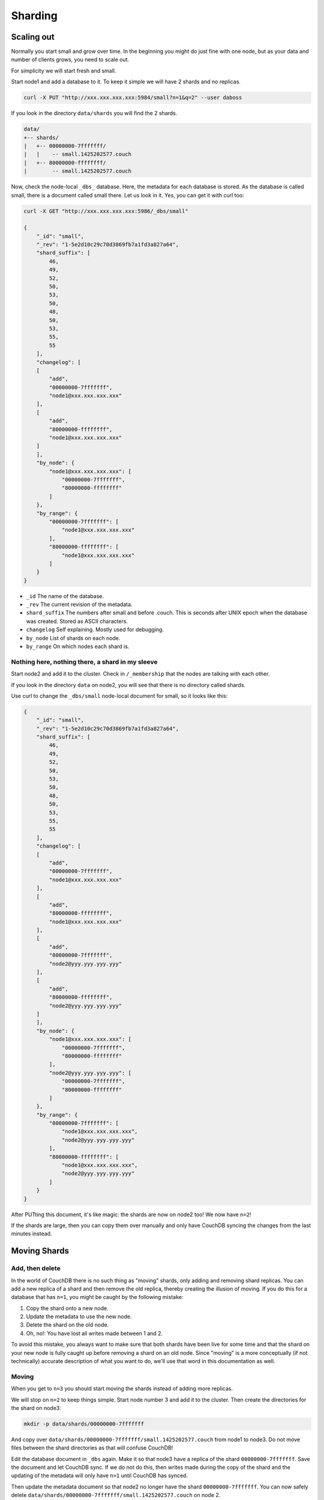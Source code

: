.. Licensed under the Apache License, Version 2.0 (the "License"); you may not
.. use this file except in compliance with the License. You may obtain a copy of
.. the License at
..
..   http://www.apache.org/licenses/LICENSE-2.0
..
.. Unless required by applicable law or agreed to in writing, software
.. distributed under the License is distributed on an "AS IS" BASIS, WITHOUT
.. WARRANTIES OR CONDITIONS OF ANY KIND, either express or implied. See the
.. License for the specific language governing permissions and limitations under
.. the License.

.. _cluster/sharding:

========
Sharding
========

.. _cluster/sharding/scaling-out:

Scaling out
===========

Normally you start small and grow over time. In the beginning you might do just
fine with one node, but as your data and number of clients grows, you need to
scale out.

For simplicity we will start fresh and small.

Start node1 and add a database to it. To keep it simple we will have 2 shards
and no replicas.

.. code-block:: bash

    curl -X PUT "http://xxx.xxx.xxx.xxx:5984/small?n=1&q=2" --user daboss

If you look in the directory ``data/shards`` you will find the 2 shards.

.. code-block:: text

    data/
    +-- shards/
    |   +-- 00000000-7fffffff/
    |   |    -- small.1425202577.couch
    |   +-- 80000000-ffffffff/
    |        -- small.1425202577.couch

Now, check the node-local ``_dbs_`` database. Here, the metadata for each
database is stored. As the database is called small, there is a document called
small there. Let us look in it. Yes, you can get it with curl too:

.. code-block:: javascript

    curl -X GET "http://xxx.xxx.xxx.xxx:5986/_dbs/small"

    {
        "_id": "small",
        "_rev": "1-5e2d10c29c70d3869fb7a1fd3a827a64",
        "shard_suffix": [
            46,
            49,
            52,
            50,
            53,
            50,
            48,
            50,
            53,
            55,
            55
        ],
        "changelog": [
        [
            "add",
            "00000000-7fffffff",
            "node1@xxx.xxx.xxx.xxx"
        ],
        [
            "add",
            "80000000-ffffffff",
            "node1@xxx.xxx.xxx.xxx"
        ]
        ],
        "by_node": {
            "node1@xxx.xxx.xxx.xxx": [
                "00000000-7fffffff",
                "80000000-ffffffff"
            ]
        },
        "by_range": {
            "00000000-7fffffff": [
                "node1@xxx.xxx.xxx.xxx"
            ],
            "80000000-ffffffff": [
                "node1@xxx.xxx.xxx.xxx"
            ]
        }
    }

* ``_id`` The name of the database.
* ``_rev`` The current revision of the metadata.
* ``shard_suffix`` The numbers after small and before .couch. This is seconds
  after UNIX epoch when the database was created. Stored as ASCII characters.
* ``changelog`` Self explaining. Mostly used for debugging.
* ``by_node`` List of shards on each node.
* ``by_range`` On which nodes each shard is.

Nothing here, nothing there, a shard in my sleeve
-------------------------------------------------

Start node2 and add it to the cluster. Check in ``/_membership`` that the
nodes are talking with each other.

If you look in the directory ``data`` on node2, you will see that there is no
directory called shards.

Use curl to change the ``_dbs/small`` node-local document for small, so it
looks like this:

.. code-block:: javascript

    {
        "_id": "small",
        "_rev": "1-5e2d10c29c70d3869fb7a1fd3a827a64",
        "shard_suffix": [
            46,
            49,
            52,
            50,
            53,
            50,
            48,
            50,
            53,
            55,
            55
        ],
        "changelog": [
        [
            "add",
            "00000000-7fffffff",
            "node1@xxx.xxx.xxx.xxx"
        ],
        [
            "add",
            "80000000-ffffffff",
            "node1@xxx.xxx.xxx.xxx"
        ],
        [
            "add",
            "00000000-7fffffff",
            "node2@yyy.yyy.yyy.yyy"
        ],
        [
            "add",
            "80000000-ffffffff",
            "node2@yyy.yyy.yyy.yyy"
        ]
        ],
        "by_node": {
            "node1@xxx.xxx.xxx.xxx": [
                "00000000-7fffffff",
                "80000000-ffffffff"
            ],
            "node2@yyy.yyy.yyy.yyy": [
                "00000000-7fffffff",
                "80000000-ffffffff"
            ]
        },
        "by_range": {
            "00000000-7fffffff": [
                "node1@xxx.xxx.xxx.xxx",
                "node2@yyy.yyy.yyy.yyy"
            ],
            "80000000-ffffffff": [
                "node1@xxx.xxx.xxx.xxx",
                "node2@yyy.yyy.yyy.yyy"
            ]
        }
    }

After PUTting this document, it's like magic: the shards are now on node2 too!
We now have ``n=2``!

If the shards are large, then you can copy them over manually and only have
CouchDB syncing the changes from the last minutes instead.

.. _cluster/sharding/move:

Moving Shards
=============

Add, then delete
----------------

In the world of CouchDB there is no such thing as "moving" shards, only adding
and removing shard replicas.
You can add a new replica of a shard and then remove the old replica,
thereby creating the illusion of moving.
If you do this for a database that has ``n=1``,
you might be caught by the following mistake:

#. Copy the shard onto a new node.
#. Update the metadata to use the new node.
#. Delete the shard on the old node.
#. Oh, no!: You have lost all writes made between 1 and 2.

To avoid this mistake, you always want to make sure
that both shards have been live for some time
and that the shard on your new node is fully caught up
before removing a shard on an old node.
Since "moving" is a more conceptually (if not technically)
accurate description of what you want to do,
we'll use that word in this documentation as well.

Moving
------

When you get to ``n=3`` you should start moving the shards instead of adding
more replicas.

We will stop on ``n=2`` to keep things simple. Start node number 3 and add it to
the cluster. Then create the directories for the shard on node3:

.. code-block:: bash

    mkdir -p data/shards/00000000-7fffffff

And copy over ``data/shards/00000000-7fffffff/small.1425202577.couch`` from
node1 to node3. Do not move files between the shard directories as that will
confuse CouchDB!

Edit the database document in ``_dbs`` again. Make it so that node3 have a
replica of the shard ``00000000-7fffffff``. Save the document and let CouchDB
sync. If we do not do this, then writes made during the copy of the shard and
the updating of the metadata will only have ``n=1`` until CouchDB has synced.

Then update the metadata document so that node2 no longer have the shard
``00000000-7fffffff``. You can now safely delete
``data/shards/00000000-7fffffff/small.1425202577.couch`` on node 2.

The changelog is nothing that CouchDB cares about, it is only for the admins.
But for the sake of completeness, we will update it again. Use ``delete`` for
recording the removal of the shard ``00000000-7fffffff`` from node2.

Start node4, add it to the cluster and do the same as above with shard
``80000000-ffffffff``.

All documents added during this operation was saved and all reads responded to
without the users noticing anything.

.. _cluster/sharding/views:

Views
=====

The views needs to be moved together with the shards. If you do not, then
CouchDB will rebuild them and this will take time if you have a lot of
documents.

The views are stored in ``data/.shards``.

It is possible to not move the views and let CouchDB rebuild the view every
time you move a shard. As this can take quite some time, it is not recommended.

.. _cluster/sharding/preshard:

Reshard? No, Preshard!
======================

Reshard? Nope. It cannot be done. So do not create databases with too few
shards.

If you can not scale out more because you set the number of shards too low, then
you need to create a new cluster and migrate over.

#. Build a cluster with enough nodes to handle one copy of your data.
#. Create a database with the same name, n=1 and with enough shards so you do
   not have to do this again.
#. Set up 2 way replication between the 2 clusters.
#. Let it sync.
#. Tell clients to use both the clusters.
#. Add some nodes to the new cluster and add them as replicas.
#. Remove some nodes from the old cluster.
#. Repeat 6 and 7 until you have enough nodes in the new cluster to have 3
   replicas of every shard.
#. Redirect all clients to the new cluster
#. Turn off the 2 way replication between the clusters.
#. Shut down the old cluster and add the servers as new nodes to the new
   cluster.
#. Relax!

Creating more shards than you need and then move the shards around is called
presharding. The number of shards you need depends on how much data you are
going to store. But, creating too many shards increases the complexity without
any real gain. You might even get lower performance. As an example of this, we
can take the author's (15 year) old lab server. It gets noticeably slower with
more than one shard and high load, as the hard drive must seek more.

How many shards you should have depends, as always, on your use case and your
hardware. If you do not know what to do, use the default of 8 shards.

